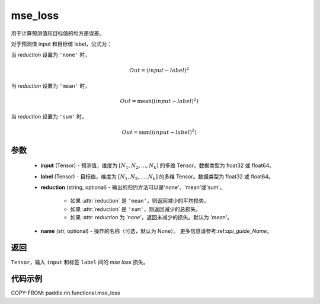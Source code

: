 .. _cn_paddle_nn_functional_mse_loss:

mse_loss
-------------------------------

.. py:function:: paddle.nn.functional.mse_loss(input, label, reduction='mean', name=None)

用于计算预测值和目标值的均方差误差。

对于预测值 input 和目标值 label，公式为：

当 `reduction` 设置为 ``'none'`` 时，

    .. math::
        Out = (input - label)^2

当 `reduction` 设置为 ``'mean'`` 时，

    .. math::
       Out = \operatorname{mean}((input - label)^2)

当 `reduction` 设置为 ``'sum'`` 时，

    .. math::
       Out = \operatorname{sum}((input - label)^2)


参数
:::::::::
    - **input** (Tensor) - 预测值，维度为 :math:`[N_1, N_2, ..., N_k]` 的多维 Tensor。数据类型为 float32 或 float64。
    - **label** (Tensor) - 目标值，维度为 :math:`[N_1, N_2, ..., N_k]` 的多维 Tensor。数据类型为 float32 或 float64。
    - **reduction** (string, optional) - 输出的归约方法可以是'none'、'mean'或'sum'。

        - 如果 :attr:`reduction` 是 ``'mean'``，则返回减少的平均损失。
        - 如果 :attr:`reduction` 是 ``'sum'``，则返回减少的总损失。
        - 如果 :attr: `reduction` 为 `'none'`，返回未减少的损失。默认为 `'mean'`。

    - **name** (str, optional) - 操作的名称（可选，默认为 None）。 更多信息请参考:ref:`api_guide_Name`。

返回
:::::::::
``Tensor``，输入 ``input`` 和标签 ``label`` 间的 `mse loss` 损失。

代码示例
:::::::::

COPY-FROM: paddle.nn.functional.mse_loss
